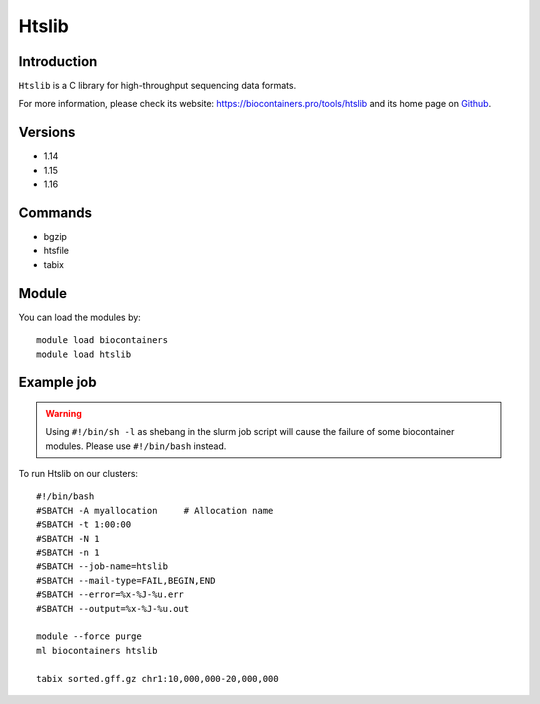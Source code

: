 .. _backbone-label:

Htslib
==============================

Introduction
~~~~~~~~
``Htslib`` is a C library for high-throughput sequencing data formats. 

| For more information, please check its website: https://biocontainers.pro/tools/htslib and its home page on `Github`_.

Versions
~~~~~~~~
- 1.14
- 1.15
- 1.16

Commands
~~~~~~~
- bgzip
- htsfile
- tabix

Module
~~~~~~~~
You can load the modules by::
    
    module load biocontainers
    module load htslib

Example job
~~~~~
.. warning::
    Using ``#!/bin/sh -l`` as shebang in the slurm job script will cause the failure of some biocontainer modules. Please use ``#!/bin/bash`` instead.

To run Htslib on our clusters::

    #!/bin/bash
    #SBATCH -A myallocation     # Allocation name 
    #SBATCH -t 1:00:00
    #SBATCH -N 1
    #SBATCH -n 1
    #SBATCH --job-name=htslib
    #SBATCH --mail-type=FAIL,BEGIN,END
    #SBATCH --error=%x-%J-%u.err
    #SBATCH --output=%x-%J-%u.out

    module --force purge
    ml biocontainers htslib

    tabix sorted.gff.gz chr1:10,000,000-20,000,000
.. _Github: https://github.com/samtools/htslib
